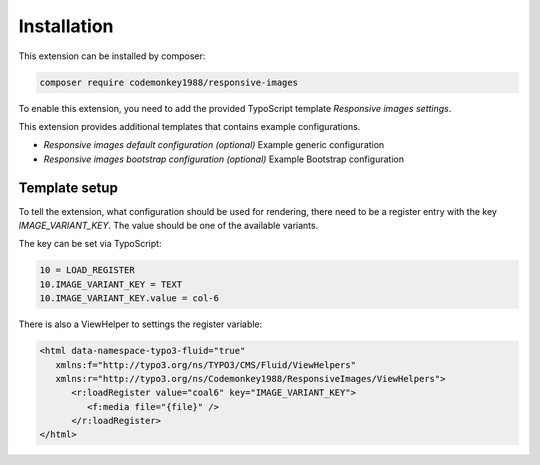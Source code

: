 .. _installation:

============
Installation
============

This extension can be installed by composer:

.. code-block:: shell

   composer require codemonkey1988/responsive-images

To enable this extension, you need to add the provided
TypoScript template `Responsive images settings`.

This extension provides additional templates that contains
example configurations.

* `Responsive images default configuration (optional)` Example generic configuration
* `Responsive images bootstrap configuration (optional)` Example Bootstrap configuration

Template setup
==============

To tell the extension, what configuration should be used for
rendering, there need to be a register entry with the key
`IMAGE_VARIANT_KEY`. The value should be one of the available
variants.

The key can be set via TypoScript:

.. code-block:: typoscript

   10 = LOAD_REGISTER
   10.IMAGE_VARIANT_KEY = TEXT
   10.IMAGE_VARIANT_KEY.value = col-6

There is also a ViewHelper to settings the register variable:

.. code-block:: html

   <html data-namespace-typo3-fluid="true"
      xmlns:f="http://typo3.org/ns/TYPO3/CMS/Fluid/ViewHelpers"
      xmlns:r="http://typo3.org/ns/Codemonkey1988/ResponsiveImages/ViewHelpers">
         <r:loadRegister value="coal6" key="IMAGE_VARIANT_KEY">
            <f:media file="{file}" />
         </r:loadRegister>
   </html>
